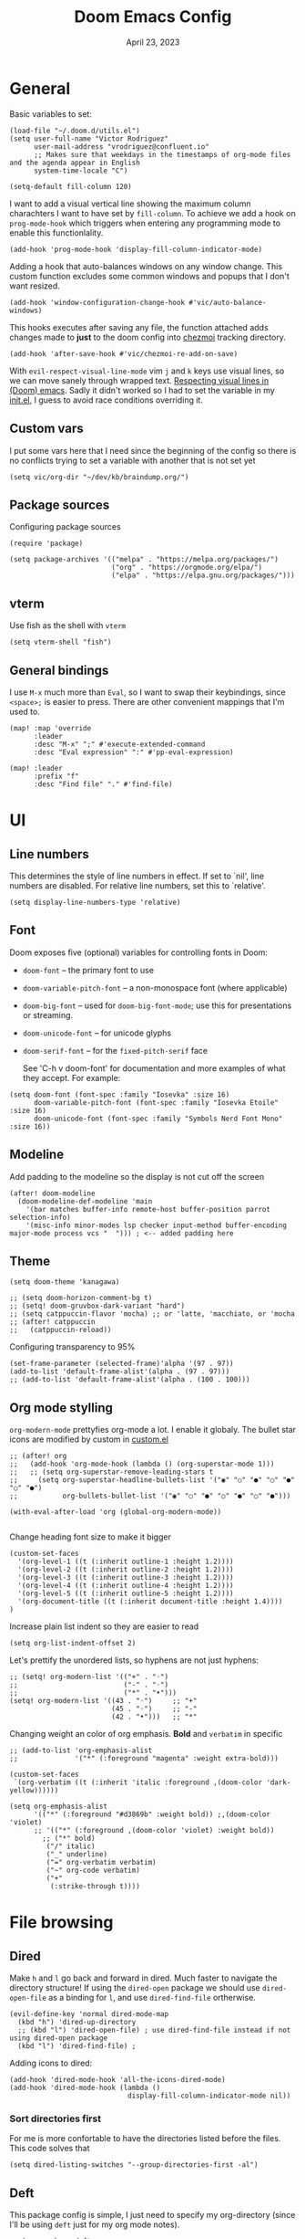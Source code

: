 #+title: Doom Emacs Config
#+DATE:    April 23, 2023
#+SINCE:  1.0
#+STARTUP: content
#+PROPERTY: header-args :tangle config.el


* General
Basic variables to set:

#+begin_src elisp
(load-file "~/.doom.d/utils.el")
(setq user-full-name "Victor Rodriguez"
      user-mail-address "vrodriguez@confluent.io"
      ;; Makes sure that weekdays in the timestamps of org-mode files and the agenda appear in English
      system-time-locale "C")

(setq-default fill-column 120)
#+end_src

#+RESULTS: : 120

I want to add a visual vertical line showing the maximum column charachters I want to have set by ~fill-column~. To achieve we add a hook on ~prog-mode-hook~ which triggers when entering any programming mode to enable this functionlality.

#+begin_src elisp
(add-hook 'prog-mode-hook 'display-fill-column-indicator-mode)
#+end_src

Adding a hook that auto-balances windows on any window change. This custom function excludes some common windows and popups that I don't want resized.

#+begin_src elisp
(add-hook 'window-configuration-change-hook #'vic/auto-balance-windows)
#+end_src

#+RESULTS:
| vic/auto-balance-windows | winner-change-fun | +doom-dashboard-resize-h | doom-modeline-invalidate-huds | doom-modeline-refresh-bars | evil-refresh-cursor | window--adjust-process-windows |


This hooks executes after saving any file, the function attached adds changes made to *just* to the doom config into [[https://www.chezmoi.io/][chezmoi]] tracking directory.

#+begin_src elisp
(add-hook 'after-save-hook #'vic/chezmoi-re-add-on-save)
#+end_src

With ~evil-respect-visual-line-mode~ vim ~j~ and ~k~ keys use visual lines, so we can move sanely through wrapped text. [[https://archive.baty.net/2020/respecting-visual-lines-in-doom-emacs/][Respecting visual lines in (Doom) emacs]]. Sadly it didn't worked so I had to set the variable in my [[file:init.el::setq evil-respect-visual-line-mode t][init.el]], I guess to avoid race conditions overriding it.

** Custom vars
I put some vars here that I need since the beginning of the config so there is no conflicts trying to set a variable with another that is not set yet

#+begin_src elisp
(setq vic/org-dir "~/dev/kb/braindump.org/")
#+end_src

#+RESULTS:
: ~/dev/kb/braindump.org/

** Package sources
Configuring package sources

#+begin_src elisp
(require 'package)

(setq package-archives '(("melpa" . "https://melpa.org/packages/")
                         ("org" . "https://orgmode.org/elpa/")
                         ("elpa" . "https://elpa.gnu.org/packages/")))
#+end_src

** vterm
Use fish as the shell with ~vterm~

#+begin_src elisp
(setq vterm-shell "fish")
#+end_src

#+RESULTS:
: fish

** General bindings
I use =M-x= much more than =Eval=, so I want to swap their keybindings, since =<space>;= is easier to press. There are other convenient mappings that I'm used to.

#+begin_src elisp
(map! :map 'override
      :leader
      :desc "M-x" ";" #'execute-extended-command
      :desc "Eval expression" ":" #'pp-eval-expression)

(map! :leader
      :prefix "f"
      :desc "Find file" "." #'find-file)
#+end_src

#+RESULTS:
: find-file

* UI
** Line numbers
This determines the style of line numbers in effect. If set to `nil', line
numbers are disabled. For relative line numbers, set this to `relative'.

#+begin_src elisp
(setq display-line-numbers-type 'relative)
#+end_src

#+RESULTS:
: relative

** Font
Doom exposes five (optional) variables for controlling fonts in Doom:
- ~doom-font~ -- the primary font to use
- ~doom-variable-pitch-font~ -- a non-monospace font (where applicable)
- ~doom-big-font~ -- used for ~doom-big-font-mode~; use this for
  presentations or streaming.
- ~doom-unicode-font~ -- for unicode glyphs
- ~doom-serif-font~ -- for the ~fixed-pitch-serif~ face

 See 'C-h v doom-font' for documentation and more examples of what they
 accept. For example:
#+begin_src elisp
(setq doom-font (font-spec :family "Iosevka" :size 16)
      doom-variable-pitch-font (font-spec :family "Iosevka Etoile" :size 16)
      doom-unicode-font (font-spec :family "Symbols Nerd Font Mono" :size 16))
#+end_src

#+RESULTS:
: #<font-spec nil nil Symbols\ Nerd\ Font\ Mono nil nil nil nil nil 14 nil nil nil nil>

** Modeline
Add padding to the modeline so the display is not cut off the screen

#+begin_src elisp
(after! doom-modeline
  (doom-modeline-def-modeline 'main
    '(bar matches buffer-info remote-host buffer-position parrot selection-info)
    '(misc-info minor-modes lsp checker input-method buffer-encoding major-mode process vcs "  "))) ; <-- added padding here
#+end_src

#+RESULTS:
: doom-modeline-format--main

** Theme
#+begin_src elisp
(setq doom-theme 'kanagawa)

;; (setq doom-horizon-comment-bg t)
;; (setq! doom-gruvbox-dark-variant "hard")
;; (setq catppuccin-flavor 'mocha) ;; or 'latte, 'macchiato, or 'mocha
;; (after! catppuccin
;;   (catppuccin-reload))
#+end_src


#+RESULTS:
: kanagawa

Configuring transparency to 95%

#+begin_src elisp
 (set-frame-parameter (selected-frame)'alpha '(97 . 97))
 (add-to-list 'default-frame-alist'(alpha . (97 . 97)))
 ;; (add-to-list 'default-frame-alist'(alpha . (100 . 100)))
#+end_src

#+RESULTS:
: ((alpha 97 . 97) (alpha 98 . 98) (alpha 95 . 95) (buffer-predicate . doom-buffer-frame-predicate) (right-divider-width . 1) (bottom-divider-width . 1) (alpha 100 . 100) (vertical-scroll-bars) (tool-bar-lines . 0) (menu-bar-lines . 0) (left-fringe . 8) (right-fringe . 8))

** Org mode stylling
~org-modern-mode~ prettyfies org-mode a lot. I enable it globaly. The bullet star icons are modified by custom in [[file:custom.el::(custom-set-variables][custom.el]]

#+begin_src elisp
;; (after! org
;;   (add-hook 'org-mode-hook (lambda () (org-superstar-mode 1)))
;;   ;; (setq org-superstar-remove-leading-stars t
;;     (setq org-superstar-headline-bullets-list '("◉" "○" "●" "○" "●" "○" "●")
;;           org-bullets-bullet-list '("◉" "○" "●" "○" "●" "○" "●")))

(with-eval-after-load 'org (global-org-modern-mode))

#+end_src

#+RESULTS:

Change heading font size to make it bigger

#+begin_src elisp
(custom-set-faces
  '(org-level-1 ((t (:inherit outline-1 :height 1.2))))
  '(org-level-2 ((t (:inherit outline-2 :height 1.2))))
  '(org-level-3 ((t (:inherit outline-3 :height 1.2))))
  '(org-level-4 ((t (:inherit outline-4 :height 1.2))))
  '(org-level-5 ((t (:inherit outline-5 :height 1.2))))
  '(org-document-title ((t (:inherit document-title :height 1.4))))
)
#+end_src

#+RESULTS:

Increase plain list indent so they are easier to read

#+begin_src elisp
(setq org-list-indent-offset 2)
#+end_src

#+RESULTS:
: 2

Let's prettify the unordered lists, so hyphens are not just hyphens:

#+begin_src elisp
;; (setq! org-modern-list '(("+" . "◦")
;;                          ("-" . "◦")
;;                          ("*" . "•")))
(setq! org-modern-list '((43 . "◦")     ;; "+"
                         (45 . "◦")     ;; "-"
                         (42 . "•")))   ;; "*"
#+end_src

#+RESULTS:

Changing weight an color of org emphasis. *Bold* and =verbatim= in specific

#+begin_src elisp
;; (add-to-list 'org-emphasis-alist
;;              '("*" (:foreground "magenta" :weight extra-bold)))

(custom-set-faces
 `(org-verbatim ((t (:inherit 'italic :foreground ,(doom-color 'dark-yellow))))))

(setq org-emphasis-alist
      '(("*" (:foreground "#d3869b" :weight bold)) ;,(doom-color 'violet)
      ;; '(("*" (:foreground ,(doom-color 'violet) :weight bold))
        ;; ("*" bold)
         ("/" italic)
         ("_" underline)
         ("=" org-verbatim verbatim)
         ("~" org-code verbatim)
         ("+"
          (:strike-through t))))
             #+end_src

#+RESULTS:
| * | (:foreground #d3869b :weight bold) |          |
| _ | underline                          |          |
| = | org-verbatim                       | verbatim |
| ~ | org-code                           | verbatim |
| + | (:strike-through t)                |          |

* File browsing
** Dired
Make =h= and =l= go back and forward in dired. Much faster to navigate the directory structure! If using the =dired-open= package we should use ~dired-open-file~ as a binding for =l=, and use ~dired-find-file~ ortherwise.

#+begin_src elisp
(evil-define-key 'normal dired-mode-map
  (kbd "h") 'dired-up-directory
  ;; (kbd "l") 'dired-open-file) ; use dired-find-file instead if not using dired-open package
  (kbd "l") 'dired-find-file) ;
#+end_src

Adding icons to dired:

#+begin_src elisp
(add-hook 'dired-mode-hook 'all-the-icons-dired-mode)
(add-hook 'dired-mode-hook (lambda ()
                             display-fill-column-indicator-mode nil))
#+end_src

#+RESULTS:
| (lambda nil display-fill-column-indicator-mode nil) | dired-extra-startup | all-the-icons-dired-mode | doom--recentf-add-dired-directory-h | +dired-disable-gnu-ls-flags-maybe-h | dired-omit-mode | diredfl-mode |

*** Sort directories first
For me is more confortable to have the directories listed before the files. This code solves that
#+begin_src elisp
(setq dired-listing-switches "--group-directories-first -al")
#+end_src

** Deft
This package config is simple, I just need to specify my org-directory (since I'll be using =deft= just for my org mode notes).

#+begin_src elisp
;; (use-package deft
;;   :init
;;   (setq deft-directory vic/org-dir)
;;   (setq deft-extensions '("org"))
;;   (setq deft-recursive t))
#+end_src

#+RESULTS:
: deft
* Completions
** Company
#+begin_src elisp
;; (use-package! company
;;   :config
;;   (setq company-tooltip-limit 10
;;         company-tooltip-minimum-width 30
;;         company-minimum-prefix-length 2
;;         company-box-doc-enable t
;;         company-box-scrollbar nil
;;         company-idle-delay 0.3)
;;   ;; (after! org-mode
;;   ;;   (set-company-backend! 'org-mode'))
;;   )
#+end_src

#+RESULTS:
** Corfu / Cape
#+begin_src elisp
(use-package! cape
  :init
  (add-to-list 'completion-at-point-functions #'cape-dabbrev))
#+end_src

#+begin_src elisp
(use-package! corfu
  :config
  (after! evil-collection-corfu
    (evil-collection-define-key 'insert 'corfu-map
      (kbd "C-f") #'corfu-insert))
  (map! (:map corfu-popupinfo-map
              "C-n" #'corfu-popupinfo-scroll-down
              "C-p" #'corfu-popupinfo-scroll-up)))
#+end_src

#+RESULTS:
: t

** Vertico
At some point, you want to complete the =vertico= selection with the current input, but without selecting any of the candidates. This is a problem because there is alway a selected candidate. Thus if you input =hell= its is going to match and select say, =hello=, when you hit ~RET~. You can exit the completion with the input's content (~vertico-exit-input~) using the keybind ~M-RET~ however using ~M~ is not comfortable for me due to the custom layout of my keyboard.

For that reason I want to map ~vertico-exit-input~ to ~C-RET~ instead. The nasty surprise is that it won't work, apparently because ~C-RET~ won't behave as one may think. I need to bind it to ~C-<return>~  instead. This [[https://emacs.stackexchange.com/a/29776][answer on StackExchange]] gave me the solution.

#+begin_src elisp
(use-package! vertico
  :init
  (map! :when (modulep! :editor evil +everywhere)
        :map vertico-map
        "C-<return>" #'vertico-exit-input))
#+end_src

#+RESULTS:
** Consult

#+begin_src elisp
(use-package! consult
  :defer t
  :init
  (map! :leader
        :desc "Search on current file" "/" #'consult-line
        :desc "Find file recursive" "." #'consult-find
        :desc "Switch buffers" "SPC" #'consult-buffer
        (:prefix "s"
         :desc "Ripgrep on current dir" "g" #'consult-ripgrep
         :desc "Search yank history" "y" #'consult-yank-from-kill-ring
         ))
  :config
  (add-to-list 'consult-preview-allowed-hooks 'global-org-modern-mode-check-buffers)
  (add-to-list 'consult-preview-allowed-hooks 'global-visual-line-mode-check-buffers)
  (add-to-list 'consult-preview-allowed-hooks 'global-visual-fill-column-mode-check-buffers))

#+end_src

#+RESULTS:
: t


* Org mode
This config aims to make using org mode more pleasant for writing. The interesting bits are:
- ~org-link-frame-setup~ forces follow org links into a different window: [[file:~/.emacs.d/modules/lang/org/config.el::738][source]]
- ~visual-fill-column-center-text~ puts the text on the center so it is more readable using ~visual-fill-column-mode~


#+begin_src elisp
;; (after! org
;;   (setf (alist-get 'file org-link-frame-setup) #'find-file-other-window)
;;   (setq! help-at-pt-display-when-idle t)
;;   (setq org-export-with-toc nil)
;;   (setq org-link-make-description-function 'vic/get-url-title)
  ;; hooks
  ;; (add-hook 'org-mode-hook 'turn-on-auto-fill)
  ;; (add-hook 'org-mode-hook 'org-appear-mode)
  ;; (add-hook 'visual-line-mode-hook #'visual-fill-column-mode)
  ;; bindings

(use-package! org
  :init
  (setq org-directory vic/org-dir)
  :config
  (map! :map org-mode-map
        "C-k" #'org-previous-visible-heading
        "C-j" #'org-next-visible-heading
        ;; :n "RET" #'+org/dwim-at-point
        )
  (setf (alist-get 'file org-link-frame-setup) #'find-file-other-window)
  (add-hook 'org-mode-hook 'org-appear-mode)
  (setq org-pretty-entities t
        org-hide-emphasis-markers t
        org-indent-indentation-per-level 4
        org-export-with-toc nil
        org-link-make-description-function 'vic/get-url-title
        split-width-threshold 0
        split-height-threshold nil)
  (setq! help-at-pt-display-when-idle t)
  (global-visual-line-mode)
  (global-visual-fill-column-mode)
  :hook '(
          ;; (visual-line-mode . visual-fill-column-mode)
          (org-mode . turn-on-auto-fill)
          (org-mode . org-appear-mode)))
#+end_src

#+RESULTS:
| turn-on-auto-fill | er/add-org-mode-expansions | #[0 \301\211\207 [imenu-create-index-function org-imenu-get-tree] 2] | org-appear-mode | +lookup--init-org-mode-handlers-h | (closure (t) (&rest _) (add-hook 'before-save-hook 'org-encrypt-entries nil t)) | #[0 \300\301\302\303\304$\207 [add-hook change-major-mode-hook org-fold-show-all append local] 5] | org-add-electric-pairs | (lambda nil (add-to-list 'display-buffer-alist '((\`\*Org-roam\*\*\[[^]]+\]\*\' (display-buffer-in-side-window) (side . right) (slot . -1) (window-width . 0.33) (preserve-size t))))) | (lambda nil (setq visual-fill-column-center-text t) (setq visual-fill-column-enable-sensible-window-split t) (setq visual-fill-column-width 120)) | doom-disable-show-paren-mode-h | doom-disable-show-trailing-whitespace-h | +org-make-last-point-visible-h | evil-org-mode | toc-org-enable | #[0 \300\301\302\303\304$\207 [add-hook change-major-mode-hook org-babel-show-result-all append local] 5] | org-babel-result-hide-spec | org-babel-hide-all-hashes | embrace-org-mode-hook | (closure (t) (&rest _) (add-to-list 'completion-at-point-functions #'cape-elisp-block)) | corfu-mode | org-eldoc-load |

** Hooks
I want to use centered text mode for my org mode files but not for the =helpful= documentation. So I create my own hook that I attach to org mode but not to helpful. This Hook is farily simple, it just enables ~visual-fill-column-center-text~.

#+begin_src elisp :results none
(add-hook 'org-mode-hook (lambda ()
                           (setq visual-fill-column-center-text nil)
                           (setq visual-fill-column-enable-sensible-window-split t)
                           (setq visual-fill-column-width 120)))
#+end_src

In order to make =org-roam= links open always as a vertical split on the right, we need to configure ~display-buffer-alist~. We add a new configuration that matches all the =org-roam= buffers using a regular expression, and configures the function used to display the new buffer and a set of actions that creates the desired behavior.

We add the configuration to the list and include it in ~org-mode-hook~ so it is set when opening org mode files. The reason to not trying to match all org files is because that way, help pages (which are typically org files as well) also to be displayed as a vertical split.

#+begin_src elisp :results none
(add-hook 'org-mode-hook
          (lambda ()
            (add-to-list 'display-buffer-alist
                  ;; '(("\\`\\*Org\\(?:-mode\\| Agenda\\)\\*"
                  '(("\\`\\*Org-roam\\*\\*\\[[^]]+\\]\\*\\'"
                     (display-buffer-in-side-window)
                     (side . right)
                     (slot . -1)
                     (window-width . 0.33)
                     (preserve-size . (t . nil)))
                    ))))
#+end_src

I want also to auto pair tildes (~~~) for inline code. This should make the trick by using and enabling, but had to go hacky since I was not able to set just the tilde though. This [[https://stackoverflow.com/questions/69655134/emacs-electric-pair-mode-disable-specific-pairs][SO answer]] helped a lot.

#+begin_src elisp
(defvar vic/org-electric-pairs '((?~ . ?~)) "Electric pairs for org-mode.")

(defun org-add-electric-pairs ()
  (electric-pair-mode  1)
  (setq! electric-pair-pairs nil)
  (setq! electric-pair-text-pairs nil)
  (setq! electric-pair-pairs '((?~ . ?~)))
  (setq! electric-pair-text-pairs (delq '(?\< . ?\>) electric-pair-pairs))
  (setq-local electric-pair-inhibit-predicate
              `(lambda (c)
                 (if (char-equal c ?<) t (,electric-pair-inhibit-predicate c))))
  )

(add-hook 'org-mode-hook 'org-add-electric-pairs)
#+end_src

#+RESULTS:
| er/add-org-mode-expansions | #[0 \301\211\207 [imenu-create-index-function org-imenu-get-tree] 2] | (closure ((hook . org-mode-hook) (--dolist-tail--) t) (&rest _) (add-hook 'before-save-hook 'org-encrypt-entries nil t)) | org-appear-mode | +lookup--init-org-mode-handlers-h | (closure ((hook . org-mode-hook) (--dolist-tail--) t) (&rest _) (add-hook 'before-save-hook 'org-encrypt-entries nil t)) | #[0 \300\301\302\303\304$\207 [add-hook change-major-mode-hook org-fold-show-all append local] 5] | #[0 \300\301\302\303\304$\207 [add-hook change-major-mode-hook org-babel-show-result-all append local] 5] | org-babel-result-hide-spec | org-babel-hide-all-hashes | org-fragtog-mode | org-add-electric-pairs | (lambda nil (add-to-list 'display-buffer-alist '((\`\*Org-roam\*\*\[[^]]+\]\*\' (display-buffer-in-side-window) (side . right) (slot . -1) (window-width . 0.33) (preserve-size t))))) | (lambda nil (setq visual-fill-column-center-text nil) (setq visual-fill-column-enable-sensible-window-split t) (setq visual-fill-column-width 170)) | doom-disable-show-paren-mode-h | doom-disable-show-trailing-whitespace-h | +org-make-last-point-visible-h | evil-org-mode | toc-org-enable | embrace-org-mode-hook | org-eldoc-load |

Enabling Latex inline preview:

#+begin_src elisp
;; (add-hook 'org-mode-hook 'org-fragtog-mode)
#+end_src

#+RESULTS:

** Org appear
Org is not able to show and hide emphasis markers dynamically (e.g. showing the markers just when the cursor is on a marked region like Obsidian). Using ~org-appear~ helps with this so it works as expected.

#+begin_src elisp
(use-package! org-appear
  :after org
  :config (setq org-appear-autolinks nil))
#+end_src

#+RESULTS:
: t


#+RESULTS:

** Org roam
Package config and bindings

#+begin_src elisp
(use-package! org-roam
  :after org
  :init
  (map! :leader
        :prefix ("r" . "roam")
        ;; :desc "insert" "i" #'org-roam-insert
        :desc "Show graph" "g" #'org-roam-graph
        :desc "Find backlinks" "b" #'consult-org-roam-backlinks
        :desc "Search in Org Roam nodes" "s" #'consult-org-roam-search
        :desc "Org Roam Capture" "c" #'org-roam-capture
        :desc "Org Roam" "r" #'org-roam-buffer-toggle
        ;; :desc "Find node" "f" #'dendroam-node-find-initial-input
        :desc "Find node" "f" #'org-roam-node-find
        ;; :desc "Find node" "f" #'consult-org-roam-file-find
        :desc "Insert node link" "i" #'org-roam-node-insert
        :desc "Insert (skipping capture)" "I" #'org-roam-insert-immediate
        :desc "Capture in today's daily" "t" #'org-roam-dailies-capture-today
        :desc "Take screenshot and insert at point" "," #'org-download-screenshot
        :desc "Insert clipboard image at point" "." #'org-download-clipboard
        (:prefix ("d" . "Open By date")
         :desc "Arbitrary date" "d" #'org-roam-dailies-goto-date
         :desc "Tomorrow" "m" #'org-roam-dailies-goto-tomorrow
         :desc "Today" "t" #'org-roam-dailies-goto-today
         :desc "Yesterday" "y" #'org-roam-dailies-goto-yesterday )
        )
  (global-set-key (kbd "C-c i") #'org-roam-node-insert)
  ;; (define-key map (kbd "C-c i") 'org-roam-node-insert)
  (setq org-roam-directory vic/org-dir
        org-roam-completion-everywhere nil
        org-roam-node-display-template (format "%s %s ${doom-hierarchy-alias:*} ${backlinkscount}"
                                               (propertize "${doom-type:10}" 'face 'font-lock-keyword-face)
                                               (propertize "${doom-tags:20}" 'face 'org-tag))
        ;; org-roam-node-display-template "${doom-tags:20} ${title:*}"
        ))
#+end_src

#+RESULTS:
: org-roam


I prefer to keep the =org-roam= buffer as a /sidebar/, it is a regular window though, so this configuration makes it not replace other windows and be smaller

#+begin_src elisp :results none
(after! org-roam
  (set-popup-rules!
    `((,(regexp-quote org-roam-buffer) ; persistent org-roam buffer
       :side right :width 0.20 :height 0.5 :ttl nil :modeline nil :quit nil :slot 1)
      ("^\\*org-roam: " ; node dedicated org-roam buffer
       :side right :width 0.20 :height 0.5 :ttl nil :modeline nil :quit nil :slot 2))))
#+end_src


*** Capture templates
#+begin_src elisp
(setq org-roam-capture-templates
      '(("m" "main" plain
         "%?"
         :if-new (file+head "main/${slug}.org"
                            "#+title: ${title}\n")
         :immediate-finish t
         :unnarrowed t)
        ("r" "reference" plain "%?"
         :if-new
         (file+head "refs/${title}.org" "#+title: ${title}\n#+filetags: :reference:")
         :immediate-finish t
         :unnarrowed t)
        ;; ("s" "Meeting" plain "%?"
        ;;  ;; :target (file+olp "confluent/${customer-slug}/${customer-slug}.org" ("Meetings" "%<%Y-%m-%d-%H:%M> ${title}"))
        ;;  :target (file+olp vic/pick-customer-file ("Meetings" "%<%Y-%m-%d-%H:%M> ${title}"))
        ;;  ;; :target (file+olp "confluent/sample/sample.org" ("Meetings" "%<%Y-%m-%d-%H:%M> ${title}"))
        ;;  :unnarrowed t
        ;;  :clock-in t
        ;;  )
        ("s" "Customer meeting" plain "%?"
         :if-new (file+head+olp "confluent/${slug}/${slug}.org" "#+title: ${title}\n#+filetags: :customer:\n\n* Use Cases\n* Architecture\n" ("Meetings" "%<%Y-%m-%d-%H:%M> ${Meeting title}"))
         ;; :file-name "confluent/${slug}/${slug}"
         ;; :head "#+title: ${title}"
         :unnarrowed t
         :clock-in t
         )
        ("c" "Customer" plain "%?"
         :target (file+head "confluent/${slug}/${slug}.org" "#+title: ${title}\n#+filetags: :customer:\n\n* Use Cases\n* Architecture\n* Meetings\n")
         ;; :file-name "confluent/${slug}/${slug}"
         ;; :head "#+title: ${title}"
         :unnarrowed t
         :immediate-finish t
         )
        ("p" "Project" plain "%?"
         :if-new (file+head "projects/${slug}.org" "#+title: ${title}\n#+filetags: :project:\n\n")
         ;; :file-name "confluent/${slug}/${slug}"
         ;; :head "#+title: ${title}"
         :unnarrowed t
         :immediate-finish t
         )
        ("d" "draft" plain "%?"
         :if-new
         (file+head "drafts/${title}.org" "#+title: ${title}\n#+filetags: :draft:\n")
         :immediate-finish t
         :unnarrowed t)))
#+end_src

and for dailies

#+begin_src elisp
(setq org-roam-dailies-directory (concat vic/org-dir "log/daily"))
#+end_src

#+RESULTS:
: ~/dev/braindump-org/log/daily

*** Org roam Ui
This will set up the beatiful =org-roam=ui= package

#+begin_src elisp
(use-package! websocket
  :after org-roam)

(use-package! org-roam-ui
  :after org-roam
  :config
  (setq org-roam-ui-sync-theme t
        org-roam-ui-follow t
        org-roam-ui-update-on-save t
        org-roam-ui-open-on-start t))
#+end_src

*** Consult org roam
~consult-org-roam~ is handy to search your notes, specially to ripgrep your way out. However the preview is a bit intrusive for my taste, so I added a =0.8s= delay for some specific command, and enabled manual preview for ~org-roam-node-insert~ since very likely I won't need preview there.

#+begin_src elisp
(use-package! consult-org-roam
  :defer t
  :after org-roam
  :init
  (require 'consult-org-roam)
  (consult-org-roam-mode 1)
  ;; previewed with delay
  (consult-customize
   consult-org-roam-search
   org-roam-node-find
   :preview-key '(:debounce 0.8 any))

  ;; Manual preview
  (consult-customize
   org-roam-node-insert
   :preview-key "C-SPC")

  :custom
  (consult-org-roam-grep-func #'consult-ripgrep))
#+end_src

#+RESULTS:

** Org download

Org download will allow you to paste images and take screenshots into org files. Really handy tool. In macos I'm using ~screencapture~ as the capture tool. Another dependency to paste images is ~pngpaste~.

~org-image-actual-width~ makes images be displayed always at an acceptable width.

#+begin_src elisp
(use-package! org-download
  :init
  (with-eval-after-load 'org
    (org-download-enable))
  :config
  (setq-default org-download-image-dir (concat vic/org-dir "_meta/assets/"))
  (setq org-download-screenshot-method "screencapture -i %s"
        org-download-heading-lvl nil
        org-download-edit-cmd "open %s"
        org-download-method 'directory)
  (setq org-image-actual-width 720)
  :hook (dired-mode . org-download-enable))
#+end_src

#+RESULTS:
| +dired-disable-gnu-ls-flags-maybe-h | doom--recentf-add-dired-directory-h | org-download-enable | (lambda nil display-fill-column-indicator-mode nil) | all-the-icons-dired-mode | dired-omit-mode | diredfl-mode |

** Org Babel
Appart from evaluating =emacs-lisp= code blocks in org mode I also want to evaluate =bash= code block evaluation so we need to add ~shell~ to the =org-babel= loaded languages.

Refereces:
- https://orgmode.org/manual/Languages.html
- https://orgmode.org/worg/org-contrib/babel/languages/ob-doc-shell.html

#+begin_src elisp
(org-babel-do-load-languages
 'org-babel-load-languages
 '((emacs-lisp . t)
   (shell . t)))
#+end_src

* LSP
** bashls

#+begin_src elisp
(setq lsp-bash-highlight-parsing-errors t)
#+end_src

* Evil
Some remappings for evil:

#+begin_src elisp
(after! evil
  (map! (:map evil-window-map
         "v" #'+evil/window-vsplit-and-follow
         "s" #'+evil/window-split-and-follow)))
#+end_src

#+RESULTS:

* Doom package config doc
;; Whenever you reconfigure a package, make sure to wrap your config in an
;; `after!' block, otherwise Doom's defaults may override your settings. E.g.
;;
;;   (after! PACKAGE
;;     (setq x y))
;;
;; The exceptions to this rule:
;;
;;   - Setting file/directory variables (like `org-directory')
;;   - Setting variables which explicitly tell you to set them before their
;;     package is loaded (see 'C-h v VARIABLE' to look up their documentation).
;;   - Setting doom variables (which start with 'doom-' or '+').
;;
;; Here are some additional functions/macros that will help you configure Doom.
;;
;; - `load!' for loading external *.el files relative to this one
;; - `use-package!' for configuring packages
;; - `after!' for running code after a package has loaded
;; - `add-load-path!' for adding directories to the `load-path', relative to
;;   this file. Emacs searches the `load-path' when you load packages with
;;   `require' or `use-package'.
;; - `map!' for binding new keys
;;
;; To get information about any of these functions/macros, move the cursor over
;; the highlighted symbol at press 'K' (non-evil users must press 'C-c c k').
;; This will open documentation for it, including demos of how they are used.
;; Alternatively, use `C-h o' to look up a symbol (functions, variables, faces,
;; etc).
;;
;; You can also try 'gd' (or 'C-c c d') to jump to their definition and see how
;; they are implemented.




